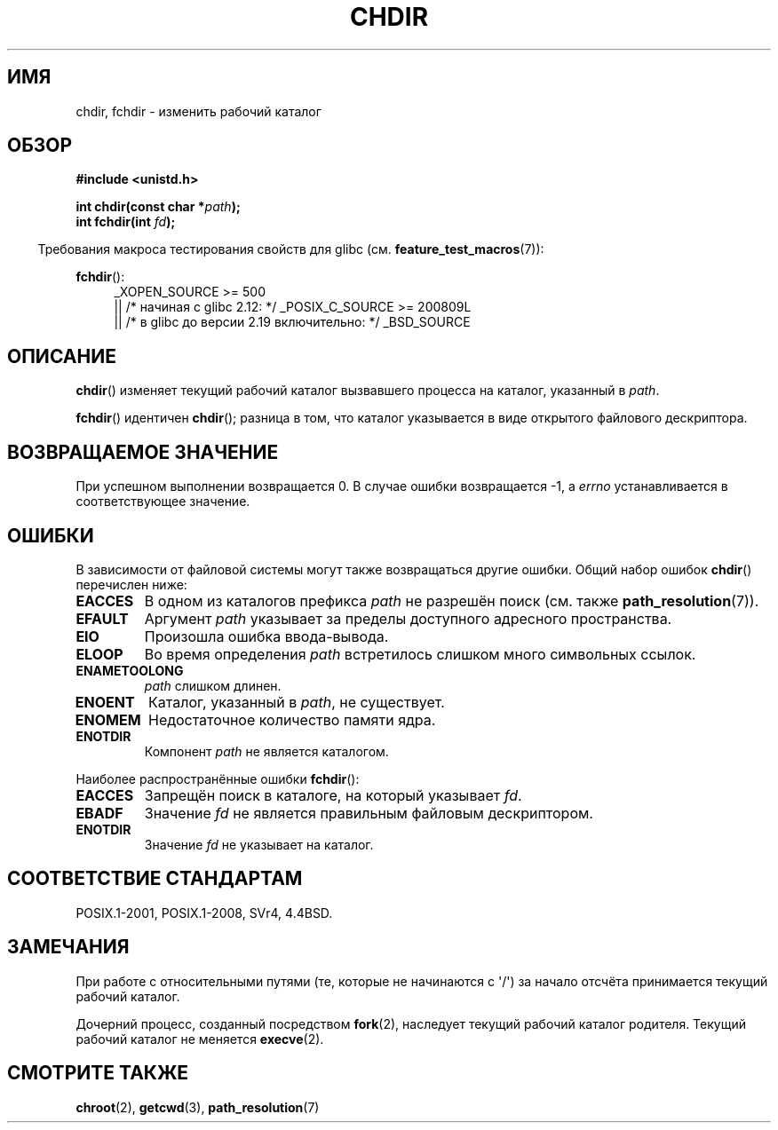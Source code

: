 .\" -*- mode: troff; coding: UTF-8 -*-
.\" Copyright (c) 1992 Drew Eckhardt (drew@cs.colorado.edu), March 28, 1992
.\"
.\" %%%LICENSE_START(VERBATIM)
.\" Permission is granted to make and distribute verbatim copies of this
.\" manual provided the copyright notice and this permission notice are
.\" preserved on all copies.
.\"
.\" Permission is granted to copy and distribute modified versions of this
.\" manual under the conditions for verbatim copying, provided that the
.\" entire resulting derived work is distributed under the terms of a
.\" permission notice identical to this one.
.\"
.\" Since the Linux kernel and libraries are constantly changing, this
.\" manual page may be incorrect or out-of-date.  The author(s) assume no
.\" responsibility for errors or omissions, or for damages resulting from
.\" the use of the information contained herein.  The author(s) may not
.\" have taken the same level of care in the production of this manual,
.\" which is licensed free of charge, as they might when working
.\" professionally.
.\"
.\" Formatted or processed versions of this manual, if unaccompanied by
.\" the source, must acknowledge the copyright and authors of this work.
.\" %%%LICENSE_END
.\"
.\" Modified by Michael Haardt <michael@moria.de>
.\" Modified 1993-07-21 by Rik Faith <faith@cs.unc.edu>
.\" Modified 1995-04-15 by Michael Chastain <mec@shell.portal.com>:
.\"   Added 'fchdir'. Fixed bugs in error section.
.\" Modified 1996-10-21 by Eric S. Raymond <esr@thyrsus.com>
.\" Modified 1997-08-21 by Joseph S. Myers <jsm28@cam.ac.uk>
.\" Modified 2004-06-23 by Michael Kerrisk <mtk.manpages@gmail.com>
.\"
.\"*******************************************************************
.\"
.\" This file was generated with po4a. Translate the source file.
.\"
.\"*******************************************************************
.TH CHDIR 2 2019\-08\-02 Linux "Руководство программиста Linux"
.SH ИМЯ
chdir, fchdir \- изменить рабочий каталог
.SH ОБЗОР
\fB#include <unistd.h>\fP
.PP
\fBint chdir(const char *\fP\fIpath\fP\fB);\fP
.br
\fBint fchdir(int \fP\fIfd\fP\fB);\fP
.PP
.in -4n
Требования макроса тестирования свойств для glibc
(см. \fBfeature_test_macros\fP(7)):
.in
.PP
\fBfchdir\fP():
.PD 0
.ad l
.RS 4
.\"    || _XOPEN_SOURCE\ &&\ _XOPEN_SOURCE_EXTENDED
_XOPEN_SOURCE\ >=\ 500
    || /* начиная с glibc 2.12: */ _POSIX_C_SOURCE\ >=\ 200809L
    || /* в glibc до версии 2.19 включительно: */ _BSD_SOURCE
.RE
.ad
.PD
.SH ОПИСАНИЕ
\fBchdir\fP() изменяет текущий рабочий каталог вызвавшего процесса на каталог,
указанный в \fIpath\fP.
.PP
\fBfchdir\fP() идентичен \fBchdir\fP(); разница в том, что каталог указывается в
виде открытого файлового дескриптора.
.SH "ВОЗВРАЩАЕМОЕ ЗНАЧЕНИЕ"
При успешном выполнении возвращается 0. В случае ошибки возвращается \-1, а
\fIerrno\fP устанавливается в соответствующее значение.
.SH ОШИБКИ
В зависимости от файловой системы могут также возвращаться другие
ошибки. Общий набор ошибок \fBchdir\fP() перечислен ниже:
.TP 
\fBEACCES\fP
В одном из каталогов префикса \fIpath\fP не разрешён поиск (cм. также
\fBpath_resolution\fP(7)).
.TP 
\fBEFAULT\fP
Аргумент \fIpath\fP указывает за пределы доступного адресного пространства.
.TP 
\fBEIO\fP
Произошла ошибка ввода\-вывода.
.TP 
\fBELOOP\fP
Во время определения \fIpath\fP встретилось слишком много символьных ссылок.
.TP 
\fBENAMETOOLONG\fP
\fIpath\fP слишком длинен.
.TP 
\fBENOENT\fP
Каталог, указанный в \fIpath\fP, не существует.
.TP 
\fBENOMEM\fP
Недостаточное количество памяти ядра.
.TP 
\fBENOTDIR\fP
Компонент \fIpath\fP не является каталогом.
.PP
Наиболее распространённые ошибки \fBfchdir\fP():
.TP 
\fBEACCES\fP
Запрещён поиск в каталоге, на который указывает \fIfd\fP.
.TP 
\fBEBADF\fP
Значение \fIfd\fP не является правильным файловым дескриптором.
.TP 
\fBENOTDIR\fP
Значение \fIfd\fP не указывает на каталог.
.SH "СООТВЕТСТВИЕ СТАНДАРТАМ"
POSIX.1\-2001, POSIX.1\-2008, SVr4, 4.4BSD.
.SH ЗАМЕЧАНИЯ
При работе с относительными путями (те, которые не начинаются с \(aq/\(aq)
за начало отсчёта принимается текущий рабочий каталог.
.PP
Дочерний процесс, созданный посредством \fBfork\fP(2), наследует текущий
рабочий каталог родителя. Текущий рабочий каталог не меняется \fBexecve\fP(2).
.SH "СМОТРИТЕ ТАКЖЕ"
\fBchroot\fP(2), \fBgetcwd\fP(3), \fBpath_resolution\fP(7)
